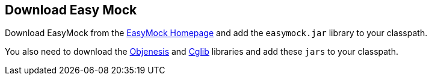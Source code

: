 [[easymock_installation]]
== Download Easy Mock
	
Download
EasyMock
from the http://easymock.org/[EasyMock Homepage]
and add the
`easymock.jar`
library
to your classpath.
	
You also
need to download the
http://objenesis.org/download.html[Objenesis]
and
http://cglib.sourceforge.net/[Cglib]
libraries
and add these
`jars`
to your classpath.
	
